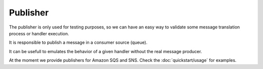 Publisher
---------

The publisher is only used for testing purposes, so we can have an easy way
to validate some message translation process or handler execution.

It is responsible to publish a message in a consumer source (queue).

It can be usefull to emulates the behavior of a given handler without the
real message producer.

At the moment we provide publishers for Amazon SQS and SNS. Check the
:doc:`quickstart/usage` for examples.
